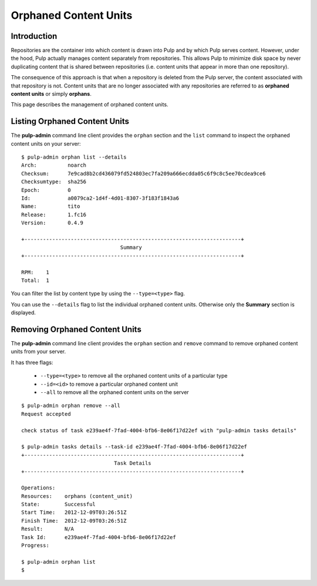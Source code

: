 Orphaned Content Units
======================


Introduction
------------

Repositories are the container into which content is drawn into Pulp and by which
Pulp serves content. However, under the hood, Pulp actually manages content
separately from repositories. This allows Pulp to minimize disk space by never
duplicating content that is shared between repositories (i.e. content units
that appear in more than one repository).

The consequence of this approach is that when a repository is deleted from the
Pulp server, the content associated with that repository is not. Content units
that are no longer associated with any repositories are referred to as
**orphaned content units** or simply **orphans**.

This page describes the management of orphaned content units.


Listing Orphaned Content Units
------------------------------

The **pulp-admin** command line client provides the ``orphan`` section and the
``list`` command to inspect the orphaned content units on your server::

 $ pulp-admin orphan list --details
 Arch:          noarch
 Checksum:      7e9cad8b2cd436079fd524803ec7fa209a666ecdda05c6f9c8c5ee70cdea9ce6
 Checksumtype:  sha256
 Epoch:         0
 Id:            a0079ca2-1d4f-4d01-8307-3f183f1843a6
 Name:          tito
 Release:       1.fc16
 Version:       0.4.9

 +----------------------------------------------------------------------+
                                 Summary
 +----------------------------------------------------------------------+

 RPM:    1
 Total:  1

You can filter the list by content type by using the ``--type=<type>`` flag.

You can use the ``--details`` flag to list the individual orphaned content
units. Otherwise only the **Summary** section is displayed.


Removing Orphaned Content Units
-------------------------------

The **pulp-admin** command line client provides the ``orphan`` section and
``remove`` command to remove orphaned content units from your server.

It has three flags:

 * ``--type=<type>`` to remove all the orphaned content units of a particular type
 * ``--id=<id>`` to remove a particular orphaned content unit
 * ``--all`` to remove all the orphaned content units on the server

::

 $ pulp-admin orphan remove --all
 Request accepted

 check status of task e239ae4f-7fad-4004-bfb6-8e06f17d22ef with "pulp-admin tasks details"

 $ pulp-admin tasks details --task-id e239ae4f-7fad-4004-bfb6-8e06f17d22ef
 +----------------------------------------------------------------------+
                               Task Details
 +----------------------------------------------------------------------+

 Operations:
 Resources:    orphans (content_unit)
 State:        Successful
 Start Time:   2012-12-09T03:26:51Z
 Finish Time:  2012-12-09T03:26:51Z
 Result:       N/A
 Task Id:      e239ae4f-7fad-4004-bfb6-8e06f17d22ef
 Progress:

 $ pulp-admin orphan list
 $

